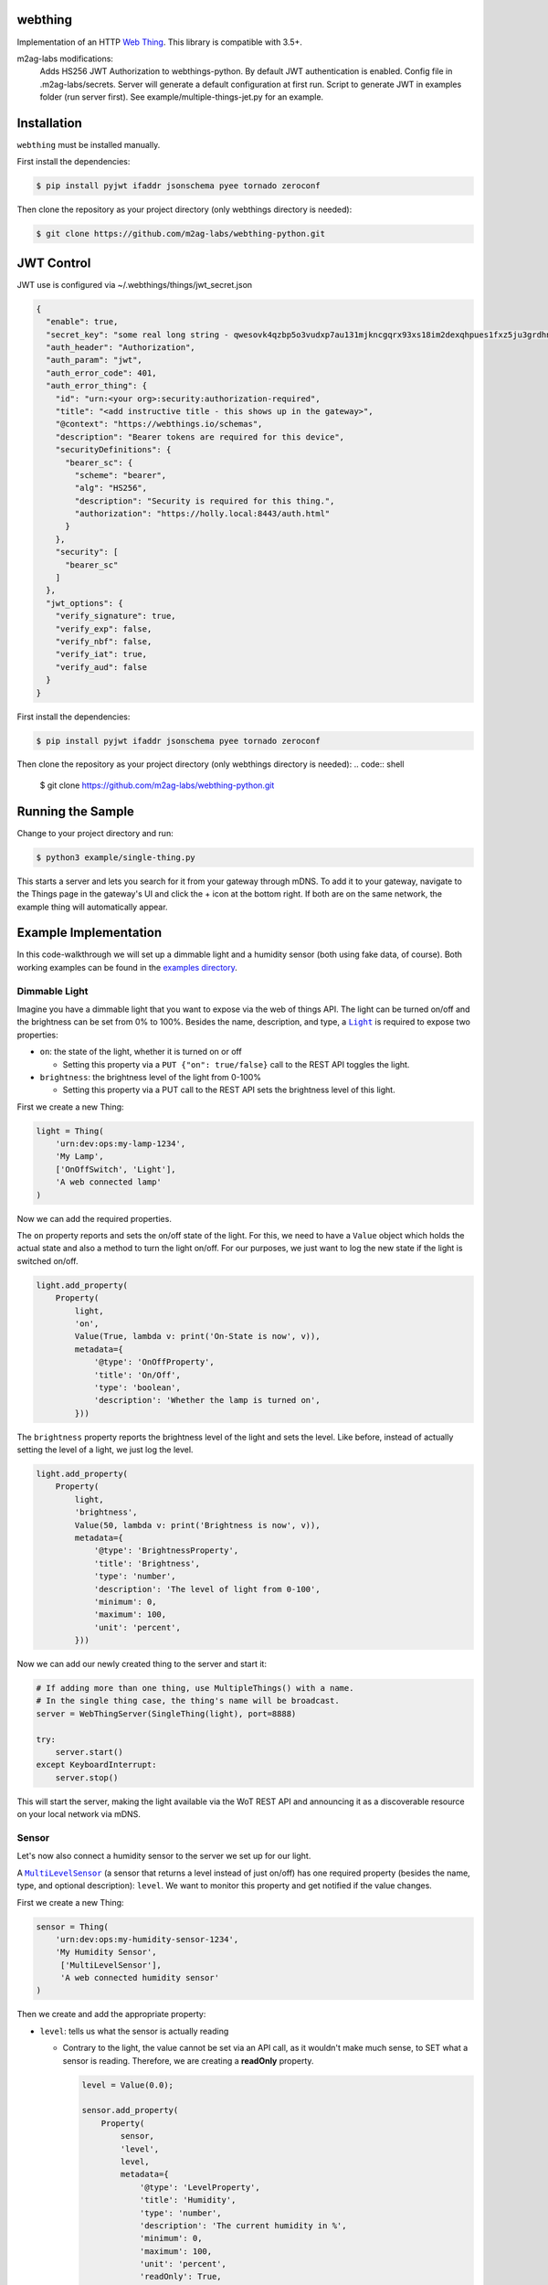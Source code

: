 webthing
========


.. image:: https://img.shields.io/badge/license-MPL--2.0-blue.svg
    :target: https://github.com/WebThingsIO/webthing-python/blob/master/LICENSE.txt

Implementation of an HTTP `Web Thing <https://iot.mozilla.org/wot/>`_. This library is compatible with 3.5+.

m2ag-labs modifications:
    Adds HS256 JWT Authorization to webthings-python.
    By default JWT authentication is enabled.
    Config file in .m2ag-labs/secrets. Server will generate a default configuration at first run.
    Script to generate JWT in examples folder (run server first).
    See example/multiple-things-jet.py for an example.


Installation
============

``webthing`` must be installed manually.

First install the dependencies:

.. code:: shell

  $ pip install pyjwt ifaddr jsonschema pyee tornado zeroconf

Then clone the repository as your project directory (only webthings directory is needed):

.. code:: shell

  $ git clone https://github.com/m2ag-labs/webthing-python.git


JWT Control
===========

JWT use is configured via ~/.webthings/things/jwt_secret.json

.. code:: json

    {
      "enable": true,
      "secret_key": "some real long string - qwesovk4qzbp5o3vudxp7au131mjkncgqrx93xs18im2dexqhpues1fxz5ju3grdhn7nqhm4hjl0ns4e",
      "auth_header": "Authorization",
      "auth_param": "jwt",
      "auth_error_code": 401,
      "auth_error_thing": {
        "id": "urn:<your org>:security:authorization-required",
        "title": "<add instructive title - this shows up in the gateway>",
        "@context": "https://webthings.io/schemas",
        "description": "Bearer tokens are required for this device",
        "securityDefinitions": {
          "bearer_sc": {
            "scheme": "bearer",
            "alg": "HS256",
            "description": "Security is required for this thing.",
            "authorization": "https://holly.local:8443/auth.html"
          }
        },
        "security": [
          "bearer_sc"
        ]
      },
      "jwt_options": {
        "verify_signature": true,
        "verify_exp": false,
        "verify_nbf": false,
        "verify_iat": true,
        "verify_aud": false
      }
    }

First install the dependencies:

.. code:: shell

  $ pip install pyjwt ifaddr jsonschema pyee tornado zeroconf

Then clone the repository as your project directory (only webthings directory is needed):
.. code:: shell

  $ git clone https://github.com/m2ag-labs/webthing-python.git


Running the Sample
==================

Change to your project directory and run:

.. code:: shell

   $ python3 example/single-thing.py

This starts a server and lets you search for it from your gateway through mDNS. To add it to your gateway, navigate to the Things page in the gateway's UI and click the + icon at the bottom right. If both are on the same network, the example thing will automatically appear.

Example Implementation
======================

In this code-walkthrough we will set up a dimmable light and a humidity sensor (both using fake data, of course). Both working examples can be found in the `examples directory <https://github.com/WebThingsIO/webthing-python/tree/master/example>`_.

Dimmable Light
--------------

Imagine you have a dimmable light that you want to expose via the web of things API. The light can be turned on/off and the brightness can be set from 0% to 100%. Besides the name, description, and type, a |Light|_ is required to expose two properties:

.. |Light| replace:: ``Light``
.. _Light: https://iot.mozilla.org/schemas/#Light

* ``on``: the state of the light, whether it is turned on or off

  - Setting this property via a ``PUT {"on": true/false}`` call to the REST API toggles the light.

* ``brightness``: the brightness level of the light from 0-100%

  - Setting this property via a PUT call to the REST API sets the brightness level of this light.

First we create a new Thing:

.. code:: python

    light = Thing(
        'urn:dev:ops:my-lamp-1234',
        'My Lamp',
        ['OnOffSwitch', 'Light'],
        'A web connected lamp'
    )

Now we can add the required properties.

The ``on`` property reports and sets the on/off state of the light. For this, we need to have a ``Value`` object which holds the actual state and also a method to turn the light on/off. For our purposes, we just want to log the new state if the light is switched on/off.

.. code:: python

  light.add_property(
      Property(
          light,
          'on',
          Value(True, lambda v: print('On-State is now', v)),
          metadata={
              '@type': 'OnOffProperty',
              'title': 'On/Off',
              'type': 'boolean',
              'description': 'Whether the lamp is turned on',
          }))

The ``brightness`` property reports the brightness level of the light and sets the level. Like before, instead of actually setting the level of a light, we just log the level.

.. code:: python

  light.add_property(
      Property(
          light,
          'brightness',
          Value(50, lambda v: print('Brightness is now', v)),
          metadata={
              '@type': 'BrightnessProperty',
              'title': 'Brightness',
              'type': 'number',
              'description': 'The level of light from 0-100',
              'minimum': 0,
              'maximum': 100,
              'unit': 'percent',
          }))

Now we can add our newly created thing to the server and start it:

.. code:: python

  # If adding more than one thing, use MultipleThings() with a name.
  # In the single thing case, the thing's name will be broadcast.
  server = WebThingServer(SingleThing(light), port=8888)

  try:
      server.start()
  except KeyboardInterrupt:
      server.stop()

This will start the server, making the light available via the WoT REST API and announcing it as a discoverable resource on your local network via mDNS.

Sensor
------

Let's now also connect a humidity sensor to the server we set up for our light.

A |MultiLevelSensor|_ (a sensor that returns a level instead of just on/off) has one required property (besides the name, type, and optional description): ``level``. We want to monitor this property and get notified if the value changes.

.. |MultiLevelSensor| replace:: ``MultiLevelSensor``
.. _MultiLevelSensor: https://iot.mozilla.org/schemas/#MultiLevelSensor

First we create a new Thing:

.. code:: python

  sensor = Thing(
      'urn:dev:ops:my-humidity-sensor-1234',
      'My Humidity Sensor',
       ['MultiLevelSensor'],
       'A web connected humidity sensor'
  )

Then we create and add the appropriate property:

* ``level``: tells us what the sensor is actually reading

  - Contrary to the light, the value cannot be set via an API call, as it wouldn't make much sense, to SET what a sensor is reading. Therefore, we are creating a **readOnly** property.

    .. code:: python

      level = Value(0.0);

      sensor.add_property(
          Property(
              sensor,
              'level',
              level,
              metadata={
                  '@type': 'LevelProperty',
                  'title': 'Humidity',
                  'type': 'number',
                  'description': 'The current humidity in %',
                  'minimum': 0,
                  'maximum': 100,
                  'unit': 'percent',
                  'readOnly': True,
              }))

Now we have a sensor that constantly reports 0%. To make it usable, we need a thread or some kind of input when the sensor has a new reading available. For this purpose we start a thread that queries the physical sensor every few seconds. For our purposes, it just calls a fake method.

.. code:: python

  self.sensor_update_task = \
      get_event_loop().create_task(self.update_level())

  async def update_level(self):
      try:
          while True:
              await sleep(3)
              new_level = self.read_from_gpio()
              logging.debug('setting new humidity level: %s', new_level)
              self.level.notify_of_external_update(new_level)
      except CancelledError:
          pass

This will update our ``Value`` object with the sensor readings via the ``self.level.notify_of_external_update(read_from_gpio())`` call. The ``Value`` object now notifies the property and the thing that the value has changed, which in turn notifies all websocket listeners.

Adding to Gateway
=================

To add your web thing to the WebThings Gateway, install the "Web Thing" add-on and follow the instructions `here <https://github.com/WebThingsIO/thing-url-adapter#readme>`_.
